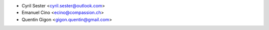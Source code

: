 * Cyril Sester <cyril.sester@outlook.com>
* Emanuel Cino <ecino@compassion.ch>
* Quentin Gigon <gigon.quentin@gmail.com>
